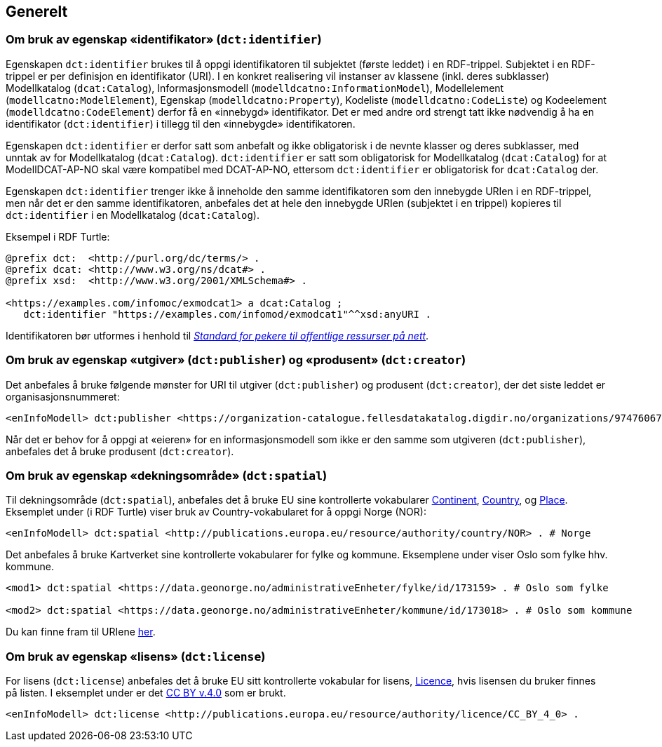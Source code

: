 == Generelt [[Generelt]]



=== Om bruk av egenskap «identifikator» (`dct:identifier`) [[om-identifikator]]

Egenskapen `dct:identifier` brukes til å oppgi identifikatoren til subjektet (første leddet) i en RDF-trippel. Subjektet i en RDF-trippel er per definisjon en identifikator (URI). I en konkret realisering vil instanser av klassene (inkl. deres subklasser) Modellkatalog (`dcat:Catalog`), Informasjonsmodell (`modelldcatno:InformationModel`), Modellelement (`modellcatno:ModelElement`), Egenskap (`modelldcatno:Property`), Kodeliste (`modelldcatno:CodeListe`) og Kodeelement (`modelldcatno:CodeElement`) derfor få en «innebygd» identifikator. Det er med andre ord strengt tatt ikke nødvendig å ha en identifikator (`dct:identifier`) i tillegg til den «innebygde» identifikatoren.

Egenskapen `dct:identifier` er derfor satt som anbefalt og ikke obligatorisk i de nevnte klasser og deres subklasser, med unntak av for Modellkatalog (`dcat:Catalog`). `dct:identifier` er satt som obligatorisk for Modellkatalog (`dcat:Catalog`) for at ModellDCAT-AP-NO skal være kompatibel med DCAT-AP-NO, ettersom `dct:identifier` er obligatorisk for `dcat:Catalog` der.

Egenskapen `dct:identifier` trenger ikke å inneholde den samme identifikatoren som den innebygde URIen i en RDF-trippel, men når det er den samme identifikatoren, anbefales det at hele den innebygde URIen (subjektet i en trippel) kopieres til `dct:identifier` i en Modellkatalog (`dcat:Catalog`).

Eksempel i RDF Turtle:

----
@prefix dct:  <http://purl.org/dc/terms/> .
@prefix dcat: <http://www.w3.org/ns/dcat#> .
@prefix xsd:  <http://www.w3.org/2001/XMLSchema#> .

<https://examples.com/infomoc/exmodcat1> a dcat:Catalog ;
   dct:identifier "https://examples.com/infomod/exmodcat1"^^xsd:anyURI .
----

Identifikatoren bør utformes i henhold til https://www.digdir.no/digitale-felleslosninger/peikarar-til-offentlege-ressursar-pa-nett/1492[_Standard for pekere til offentlige ressurser på nett_].

=== Om bruk av egenskap «utgiver» (`dct:publisher`) og «produsent» (`dct:creator`) [[om-utgiver-og-produsent]]

Det anbefales å bruke følgende mønster for URI til utgiver (`dct:publisher`) og produsent (`dct:creator`), der det siste leddet er organisasjonsnummeret:
-----
<enInfoModell> dct:publisher <https://organization-catalogue.fellesdatakatalog.digdir.no/organizations/974760673> .
-----

Når det er behov for å oppgi at «eieren» for en informasjonsmodell som ikke er den samme som utgiveren (`dct:publisher`), anbefales det å bruke produsent (`dct:creator`).

=== Om bruk av egenskap «dekningsområde» (`dct:spatial`) [[om-dekningsområde]]

Til dekningsområde (`dct:spatial`), anbefales det å bruke EU sine kontrollerte vokabularer https://op.europa.eu/en/web/eu-vocabularies/dataset/-/resource?uri=http://publications.europa.eu/resource/dataset/continent[Continent], https://op.europa.eu/en/web/eu-vocabularies/dataset/-/resource?uri=http://publications.europa.eu/resource/dataset/country[Country],  og https://op.europa.eu/en/web/eu-vocabularies/dataset/-/resource?uri=http://publications.europa.eu/resource/dataset/place[Place]. Eksemplet under (i RDF Turtle) viser bruk av Country-vokabularet for å oppgi Norge (NOR):

-----
<enInfoModell> dct:spatial <http://publications.europa.eu/resource/authority/country/NOR> . # Norge
-----

Det anbefales å bruke Kartverket sine kontrollerte vokabularer for fylke  og kommune. Eksemplene under viser Oslo som fylke hhv. kommune.

----
<mod1> dct:spatial <https://data.geonorge.no/administrativeEnheter/fylke/id/173159> . # Oslo som fylke

<mod2> dct:spatial <https://data.geonorge.no/administrativeEnheter/kommune/id/173018> . # Oslo som kommune
----

Du kan finne fram til URIene https://data.geonorge.no/administrativeEnheter/nasjon/doc/173163[her].

===  Om bruk av egenskap «lisens» (`dct:license`) [[om-lisens]]

For lisens (`dct:license`) anbefales det å bruke EU sitt kontrollerte vokabular for lisens, https://op.europa.eu/en/web/eu-vocabularies/concept-scheme/-/resource?uri=http://publications.europa.eu/resource/authority/licence[Licence], hvis lisensen du bruker finnes på listen. I eksemplet under er det https://creativecommons.org/licenses/by/4.0/[CC BY v.4.0] som er brukt.
-----
<enInfoModell> dct:license <http://publications.europa.eu/resource/authority/licence/CC_BY_4_0> .
-----
